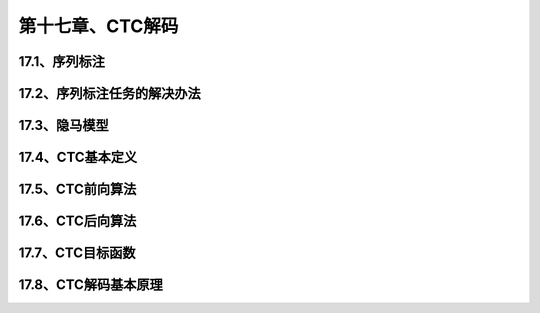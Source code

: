第十七章、CTC解码
=======================================================================

17.1、序列标注
---------------------------------------------------------------------
17.2、序列标注任务的解决办法
---------------------------------------------------------------------
17.3、隐马模型
---------------------------------------------------------------------
17.4、CTC基本定义
---------------------------------------------------------------------
17.5、CTC前向算法
---------------------------------------------------------------------
17.6、CTC后向算法
---------------------------------------------------------------------

17.7、CTC目标函数
---------------------------------------------------------------------
17.8、CTC解码基本原理
---------------------------------------------------------------------
